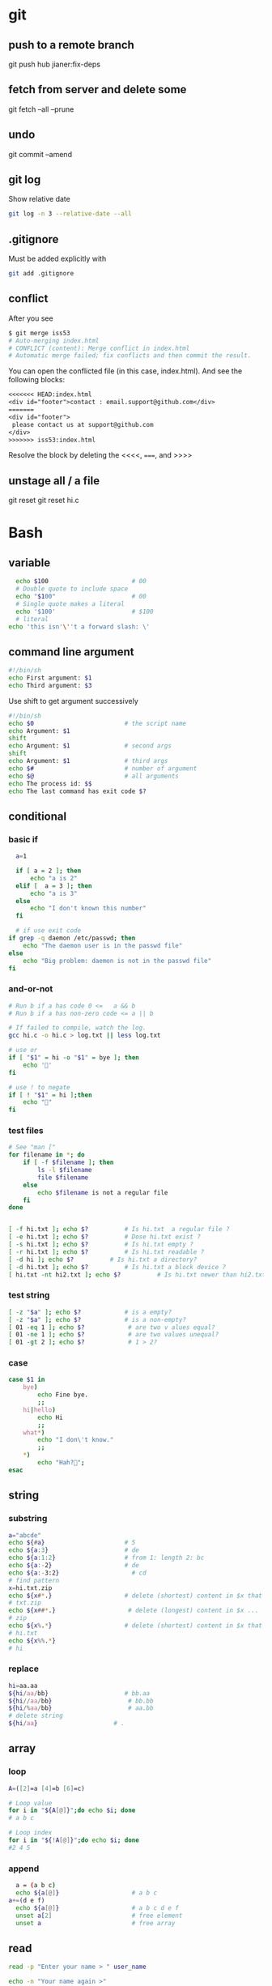 * git
** push to a remote branch
git push hub jianer:fix-deps
** fetch from server and delete some
git fetch --all --prune
** undo
git commit --amend
** git log
Show relative date
#+begin_src bash
  git log -n 3 --relative-date --all
#+end_src
** .gitignore
Must be added explicitly with
#+BEGIN_SRC bash
git add .gitignore
#+END_SRC
** conflict
    After you see
    
    #+begin_src bash
      $ git merge iss53
      # Auto-merging index.html
      # CONFLICT (content): Merge conflict in index.html
      # Automatic merge failed; fix conflicts and then commit the result.
    #+end_src
    You can open the conflicted file (in this case, index.html). And see the
    following blocks:
#+begin_src org
<<<<<<< HEAD:index.html
<div id="footer">contact : email.support@github.com</div>
=======
<div id="footer">
 please contact us at support@github.com
</div>
>>>>>>> iss53:index.html
#+end_src

Resolve the block by deleting the <<<<, =====, and >>>>
** unstage all / a file
git reset
git reset hi.c
* Bash
** variable
#+BEGIN_SRC bash
    echo $100                       # 00
    # Double quote to include space
    echo "$100"                     # 00
    # Single quote makes a literal
    echo '$100'                     # $100
    # literal
  echo 'this isn'\''t a forward slash: \'
#+END_SRC
** command line argument
#+BEGIN_SRC bash
#!/bin/sh
echo First argument: $1
echo Third argument: $3
#+END_SRC
Use shift to get argument successively
#+BEGIN_SRC bash
  #!/bin/sh
  echo $0                         # the script name
  echo Argument: $1 
  shift
  echo Argument: $1               # second args
  shift
  echo Argument: $1               # third args
  echo $#                         # number of argument
  echo $@                         # all arguments
  echo The process id: $$
  echo The last command has exit code $?
#+END_SRC
** conditional
*** basic if
#+BEGIN_SRC bash
    a=1

    if [ a = 2 ]; then
        echo "a is 2"
    elif [  a = 3 ]; then
        echo "a is 3"
    else
        echo "I don't known this number"
    fi

    # if use exit code
  if grep -q daemon /etc/passwd; then
      echo "The daemon user is in the passwd file"
  else
      echo "Big problem: daemon is not in the passwd file"
  fi
#+END_SRC
*** and-or-not
 #+BEGIN_SRC bash
   # Run b if a has code 0 <=   a && b
   # Run b if a has non-zero code <= a || b

   # If failed to compile, watch the log.
   gcc hi.c -o hi.c > log.txt || less log.txt

   # use or
   if [ "$1" = hi -o "$1" = bye ]; then
       echo '🐸'
   fi

   # use ! to negate
   if [ ! "$1" = hi ];then
       echo "🤔"
   fi
 #+END_SRC
*** test files
#+BEGIN_SRC bash
  # See "man ["
  for filename in *; do
      if [ -f $filename ]; then
          ls -l $filename
          file $filename
      else
          echo $filename is not a regular file
      fi
  done


  [ -f hi.txt ]; echo $?          # Is hi.txt  a regular file ?
  [ -e hi.txt ]; echo $?          # Dose hi.txt exist ?
  [ -s hi.txt ]; echo $?          # Is hi.txt empty ?
  [ -r hi.txt ]; echo $?          # Is hi.txt readable ?
  [ -d hi ]; echo $?          # Is hi.txt a directory?
  [ -d hi.txt ]; echo $?          # Is hi.txt a block device ?
  [ hi.txt -nt hi2.txt ]; echo $?          # Is hi.txt newer than hi2.txt ?
#+END_SRC
*** test string
#+BEGIN_SRC bash
  [ -z "$a" ]; echo $?            # is a empty?
  [ -z "$a" ]; echo $?            # is a non-empty?
  [ 01 -eq 1 ]; echo $?            # are two v alues equal?
  [ 01 -ne 1 ]; echo $?            # are two values unequal?
  [ 01 -gt 2 ]; echo $?            # 1 > 2?
#+END_SRC
*** case
 #+BEGIN_SRC bash
  case $1 in
      bye)
          echo Fine bye.
          ;;
      hi|hello)
          echo Hi
          ;;
      what*)
          echo "I don\'t know."
          ;;
      ,*)
          echo "Hah?🐸";
  esac
#+END_SRC
** string
*** substring
   #+BEGIN_SRC bash
     a="abcde"
     echo ${#a}                      # 5
     echo ${a:3}                     # de
     echo ${a:1:2}                   # from 1: length 2: bc
     echo ${a:-2}                    # de
     echo ${a:-3:2}                    # cd
     # find pattern
     x=hi.txt.zip
     echo ${x#*.}                    # delete (shortest) content in $x that match *.
     # txt.zip
     echo ${x##*.}                    # delete (longest) content in $x ...
     # zip
     echo ${x%.*}                    # delete (shortest) content in $x that match .* from ends
     # hi.txt
     echo ${x%%.*}
     # hi

   #+END_SRC
*** replace
#+BEGIN_SRC bash
  hi=aa.aa
  ${hi/aa/bb}                     # bb.aa
  ${hi//aa/bb}                     # bb.bb
  ${hi/%aa/bb}                     # aa.bb
  # delete string
  ${hi/aa}                     # .

#+END_SRC
** array
*** loop
#+BEGIN_SRC bash
  A=([2]=a [4]=b [6]=c)

  # Loop value
  for i in "${A[@]}";do echo $i; done
  # a b c

  # Loop index
  for i in "${!A[@]}";do echo $i; done
  #2 4 5
#+END_SRC
*** append
#+BEGIN_SRC bash
    a = (a b c)
    echo ${a[@]}                    # a b c
  a+=(d e f)
    echo ${a[@]}                    # a b c d e f
    unset a[2]                      # free element
    unset a                         # free array
#+END_SRC
** read
#+BEGIN_SRC bash
  read -p "Enter your name > " user_name

  echo -n "Your name again >"
  read
  echo $REPLY                     # => your entered value


  echo -n "Your name again >"
  read name
  echo $name
#+END_SRC
** loop
#+BEGIN_SRC bash
  for str in 1 2 3; do
      echo $str
  done
#+END_SRC
** watch for file change
#+begin_src bash
  sudo apt install inotify-tools

  inotifywatch -v \               # verbose
  -e access \
     -e modify \
     -t 60 \            # watch for 60s
  -r ~/.beagle       # recursively this dir

  # do sth
  #!/bin/sh

  # Watch a dir and do sth
  inotifywait --monitor --recursive \
              --timefmt '%d/%m/%y %H:%M' --format '%T %w %f' \
              -e close_write /tmp/test |
      while read -r date time dir file; do
          changed_abs=${dir}${file}
          echo "At ${time} on ${date}, file $changed_abs was changed" >&2
      done
#+end_src
** tempfile
#+BEGIN_SRC bash
#! /bin/bash

t1=$(mktemp /tmp/im1.XXXXXX)
t2=$(mktemp /tmp/im2.XXXXXX)
trap "rm -f $t1 $t2; exit 1" INT # remove when done

cat /proc/interrupts > $t1
sleep 2
cat /proc/interrupts > $t2
diff $t1 $t2
rm -f $t1 $t2

#+END_SRC
** send the output back to bash
#+BEGIN_SRC bash
# use $(echo ls) => ls
fg=$(grep ^flags /proc/cpuinfo | sed 's/.*://' | head -1)
for f in $fg; do
    case $f in
        fpu) m="float point uint"
             ;;
        3now) m="3DNOW graphics extentions"
               ;;
        mtrr) m="memory type range register"
              ;;
        *)
              ;;
    esac
    echo $f: $m
done
#+END_SRC
** HERE DOC
#+BEGIN_SRC bash
D=$(date)
cat <<EOF
Today is $D

🐸🐸🐸🐸🐸🐸🐸🐸🐸🐸🐸🐸🐸🐸🐸
EOF
#+END_SRC
** function
*** arguments
#+BEGIN_SRC bash
greeting () {
    echo "Hello $1"
}

greeting "Joe"
#+END_SRC
*** variable
#+BEGIN_SRC bash

  my_function () {
    func_result="some result"     # modify global env
  }

  my_function
  echo $func_result

  # -------------------------------------------------- 
  my_function () {
    local func_result="some result"
    echo "$func_result"
  }

  func_result="$(my_function)"
  echo $func_result
#+END_SRC
*** return status code
#+BEGIN_SRC bash
my_function () {
  echo "some result"
  return 55
}

my_function
echo $?
#+END_SRC
** Util
*** Basename
#+BEGIN_SRC bash
basename example.html html      # => example.
basename /usr/local/bin         # => bin

# convert all gif to png
gif2png () {
    for $f in *.gif; do
        if [ ! -f $file ]; then
            echo "No gif in this folder"
        fi

        b=$(basename $f .gif)
        echo converting $b.gif to $b.png
        giftopnm $b.gif | pnmtopng > $b.png
    done
}
#+END_SRC
*** sed
#+BEGIN_SRC bash
  sed 's/:/%' /etc/passwd         # replace the first : with %
  sed 's/:/%g' /etc/passwd         # replace the all : with %
  sed 3,6d /etc/passwd         # delete line 3-6
  #   ^^^-the address that sed operate on
  sed '/exp/d' ...                # delete lines that matches regex "exp"
#+END_SRC
** awk
*** basic
   awk is a programing lang. Handy command-line regex manipulation.But mostly,
   it is used to get a field.
#+BEGIN_SRC bash
ls -l | awk '{print $5}'
#+END_SRC
*** regex
#+BEGIN_SRC bash
echo  abc | mawk '{ gsub(//, "X") ; print }'
#+END_SRC
*** type conversion
#+BEGIN_SRC bash
  # awk's automatic arguments type conversion
  wc -l hi.txt | awk '{print 1 + $1}' # $1 is int
  echo hi | awk '{print $1 " there"}' # $1 is string
#+END_SRC
** make
   #+BEGIN_SRC makefile
  hello:
      echo "hello world"
   #+END_SRC
*** basic syntex
    The simple syntex.
#+BEGIN_SRC makefile
targets: prerequisites
   command
   command
   command
#+END_SRC

The simple usage:
#+BEGIN_SRC makefile
  blah: blah.o
      cc blah.o -o blah # Runs third

  blah.o: blah.c
      cc -c blah.c -o blah.o # Runs second

  blah.c:
      echo "int main() { return 0; }" > blah.c # Runs first
#+END_SRC
*** variables
#+BEGIN_SRC makefile
x = dude
all:
    echo $(x)
#+END_SRC
Use variables as dependencies:
#+BEGIN_SRC makefile
files = file1 file2
some_file: $(files)
    echo "Look at this variable: " $(files)
    touch some_file

file1:
    touch file1
file2:
    touch file2

clean:
    rm -f file1 file2 some_file
#+END_SRC
*** targets
**** all
#+BEGIN_SRC makefile
all: one two three

one:
    touch one
two:
    touch two
three:
    touch three

clean:
    rm -f one two three
#+END_SRC
**** multiple targets
#+BEGIN_SRC makefile
all: f1.o f2.o

f1.o f2.o:
    echo $@
# Equivalent to:
# f1.o
#     echo $@
# f2.o
#     echo $@
#+END_SRC
** date
#+begin_src bash
  date +%Y-%m-%d
#+end_src
** openssl
*** check sha1
#+begin_src bash
  openssl sha1 hi.txt
#+end_src
** rsync
rsync -av from-dir to-dir
** pipe stderr
#+begin_src bash
    command 2>&1 >/dev/null | grep 'something'
    # stderr to stdout,
  #  stdout to /dev/null (without affecting stderr)

    command &| grep 'something'   # pipe both
    command 2| grep 'something'   # pipe stderr
#+end_src
* Tmux
https://tmuxcheatsheet.com/
** basic
#+BEGIN_SRC bash
  tmux kill-session -t 0          # kill a session
  tmux ls                         # see sessions
  tmux attach -t 1                # attach to session

  # inside tmux
  C-b b                           # quit
  C-b c                           # create
  C-b ,                           # rename win
  C-b $                           # rename session
  C-b &                           # kill win
  C-b w                           # list wins
  C-b '"' or %                           # split window (left or down)
  ~ p/n/o                         # previous/next/other window
#+END_SRC
** session
#+begin_src bash
  tmux
  tmux new -s mysession           # new a session
  tmux kill-session -t mysession  # kill <mysession>
  tmux kill-session -a            # kill all but current

  tmux ls                         # ls all sessions
  tmux attach                     # attach to last session
  tmux a
  tmux a -t mysession             # attach to mysession

  C-b d                           # detach from session
  :attach -d
  C-b $                           # rename session
#+end_src
** copy mode
+ C-b [ :: enter
+ q :: quit
+ arrow-keys :: move
+ page-up/down :: ~
** Windows
create : c
rename: ,
close : &
previous/next: n/p
: new-window -n hi
** panes
+ split horizontally :: %
+ vertically :: "
+ move to  :: <- ->
+ resize ::  <--> (holding ctrl)

* End
# Local Variables:
# org-what-lang-is-for: "bash"
# fill-column: 50
# End:
